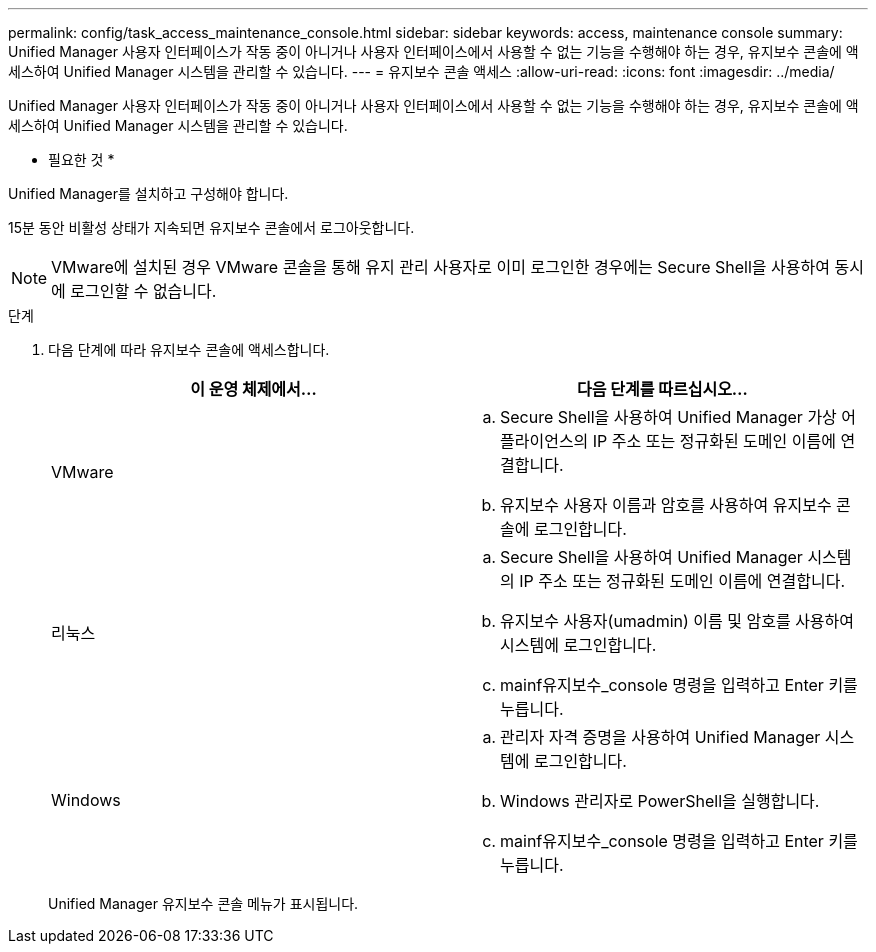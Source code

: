 ---
permalink: config/task_access_maintenance_console.html 
sidebar: sidebar 
keywords: access, maintenance console 
summary: Unified Manager 사용자 인터페이스가 작동 중이 아니거나 사용자 인터페이스에서 사용할 수 없는 기능을 수행해야 하는 경우, 유지보수 콘솔에 액세스하여 Unified Manager 시스템을 관리할 수 있습니다. 
---
= 유지보수 콘솔 액세스
:allow-uri-read: 
:icons: font
:imagesdir: ../media/


[role="lead"]
Unified Manager 사용자 인터페이스가 작동 중이 아니거나 사용자 인터페이스에서 사용할 수 없는 기능을 수행해야 하는 경우, 유지보수 콘솔에 액세스하여 Unified Manager 시스템을 관리할 수 있습니다.

* 필요한 것 *

Unified Manager를 설치하고 구성해야 합니다.

15분 동안 비활성 상태가 지속되면 유지보수 콘솔에서 로그아웃합니다.

[NOTE]
====
VMware에 설치된 경우 VMware 콘솔을 통해 유지 관리 사용자로 이미 로그인한 경우에는 Secure Shell을 사용하여 동시에 로그인할 수 없습니다.

====
.단계
. 다음 단계에 따라 유지보수 콘솔에 액세스합니다.
+
[cols="2*"]
|===
| 이 운영 체제에서... | 다음 단계를 따르십시오... 


 a| 
VMware
 a| 
.. Secure Shell을 사용하여 Unified Manager 가상 어플라이언스의 IP 주소 또는 정규화된 도메인 이름에 연결합니다.
.. 유지보수 사용자 이름과 암호를 사용하여 유지보수 콘솔에 로그인합니다.




 a| 
리눅스
 a| 
.. Secure Shell을 사용하여 Unified Manager 시스템의 IP 주소 또는 정규화된 도메인 이름에 연결합니다.
.. 유지보수 사용자(umadmin) 이름 및 암호를 사용하여 시스템에 로그인합니다.
.. mainf유지보수_console 명령을 입력하고 Enter 키를 누릅니다.




 a| 
Windows
 a| 
.. 관리자 자격 증명을 사용하여 Unified Manager 시스템에 로그인합니다.
.. Windows 관리자로 PowerShell을 실행합니다.
.. mainf유지보수_console 명령을 입력하고 Enter 키를 누릅니다.


|===
+
Unified Manager 유지보수 콘솔 메뉴가 표시됩니다.


